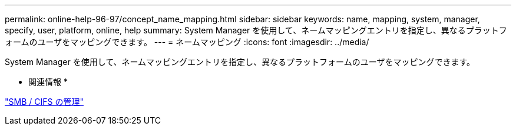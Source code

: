 ---
permalink: online-help-96-97/concept_name_mapping.html 
sidebar: sidebar 
keywords: name, mapping, system, manager, specify, user, platform, online, help 
summary: System Manager を使用して、ネームマッピングエントリを指定し、異なるプラットフォームのユーザをマッピングできます。 
---
= ネームマッピング
:icons: font
:imagesdir: ../media/


[role="lead"]
System Manager を使用して、ネームマッピングエントリを指定し、異なるプラットフォームのユーザをマッピングできます。

* 関連情報 *

https://docs.netapp.com/us-en/ontap/smb-admin/index.html["SMB / CIFS の管理"]
